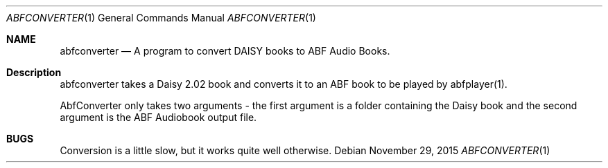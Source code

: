 .\" $Id$
.\" A first draft manual page for abfconverter
.\" This is only a draft page - as such, we do not really know whether it will display properly.
.\" I hope it will prove useful.
.Dd November 29, 2015
.Dt ABFCONVERTER 1
.Os
.Sh NAME
.Nm abfconverter
.Nd A program to convert DAISY books to ABF Audio Books.
.Sh Description
abfconverter takes a Daisy 2.02 book and converts it to an ABF book to be played by abfplayer(1).
.Pp
AbfConverter only takes two arguments - the first argument is a folder containing the Daisy book and the second argument is the ABF Audiobook output file.
.Sh BUGS
Conversion is a little slow, but it works quite well otherwise.
